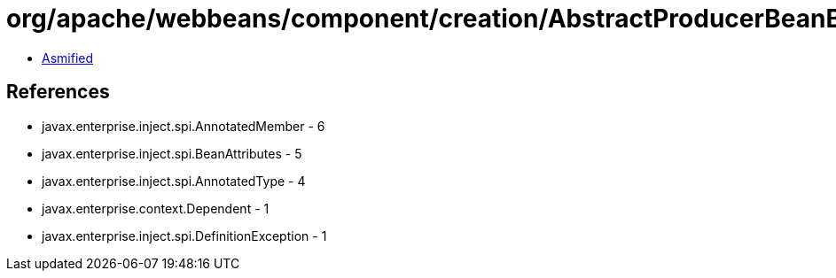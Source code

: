 = org/apache/webbeans/component/creation/AbstractProducerBeanBuilder.class

 - link:AbstractProducerBeanBuilder-asmified.java[Asmified]

== References

 - javax.enterprise.inject.spi.AnnotatedMember - 6
 - javax.enterprise.inject.spi.BeanAttributes - 5
 - javax.enterprise.inject.spi.AnnotatedType - 4
 - javax.enterprise.context.Dependent - 1
 - javax.enterprise.inject.spi.DefinitionException - 1

